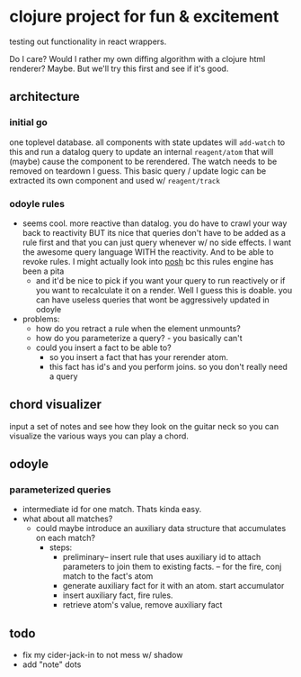 * clojure project for fun & excitement

testing out functionality in react wrappers.

Do I care? Would I rather my own diffing algorithm with a clojure html renderer?
Maybe. But we'll try this first and see if it's good.

** architecture
*** initial go
one toplevel database. all components with state updates will =add-watch= to this
and run a datalog query to update an internal =reagent/atom= that will (maybe)
cause the component to be rerendered.
The watch needs to be removed on teardown I guess.
This basic query / update logic can be extracted its own component and used w/ =reagent/track=
*** odoyle rules
- seems cool. more reactive than datalog. you do have to crawl your way back to
  reactivity BUT its nice that queries don't have to be added as a rule first and
  that you can just query whenever w/ no side effects.
  I want the awesome query language WITH the reactivity.
  And to be able to revoke rules.
  I might actually look into [[https://github.com/denistakeda/posh][posh]] bc this rules engine has been a pita
  - and it'd be nice to pick if you want your query to run reactively or if you want
    to recalculate it on a render. Well I guess this is doable. you can have useless
    queries that wont be aggressively updated in odoyle
- problems:
  - how do you retract a rule when the element unmounts?
  - how do you parameterize a query? - you basically can't
  - could you insert a fact to be able to?
    - so you insert a fact that has your rerender atom.
    - this fact has id's and you perform joins. so you don't really need a query
** chord visualizer
input a set of notes and see how they look on the guitar neck so you can
visualize the various ways you can play a chord.

** odoyle
*** parameterized queries
- intermediate id for one match. Thats kinda easy.
- what about all matches?
  - could maybe introduce an auxiliary data structure that accumulates on each
    match?
    - steps:
      - preliminary-- insert rule that uses auxiliary id to attach parameters
        to join them to existing facts.
        -- for the fire, conj match to the fact's atom
      - generate auxiliary fact for it with an atom. start accumulator
      - insert auxiliary fact, fire rules.
      - retrieve atom's value, remove auxiliary fact
** todo
- fix my cider-jack-in to not mess w/ shadow
- add "note" dots
